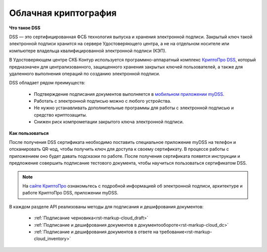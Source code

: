 .. _`КриптоПро DSS`: https://www.cryptopro.ru/products/dss
.. _`мобильном приложении myDSS`: https://www.cryptopro.ru/products/mydss
.. _`сайте КриптоПро`: https://www.cryptopro.ru/products/dss/presentations

.. _rst-markup-сloud_dss:

Облачная криптография
====================

**Что такое DSS**

DSS — это сертифицированная ФСБ технология выпуска и хранения электронной подписи. Закрытый ключ такой электронной подписи хранится на сервере Удостоверяющего центра, а не на отдельном носителе или компьютере владельца квалифицированной электронной подписи (КЭП). 

В Удостоверяющем центре СКБ Контур используется программно-аппаратный комплекс `КриптоПро DSS`_, который предназначен для централизованного, защищенного хранения закрытых ключей пользователей, а также для удаленного выполнения операций по созданию электронной подписи. 

DSS обладает рядом преимуществ:

  * Подтверждение подписания документов выполняется в `мобильном приложении myDSS`_.
  * Работать с электронной подписью можно с любого устройства.
  * Не нужно устанавливать дополнительные программы для работы с электронной подписью и средство криптозащиты.
  * Снижен риск компрометации закрытого ключа электронной подписи.

**Как пользоваться**

После получения DSS сертификата необходимо поставить специальное приложение myDSS на телефон и отсканировать QR-код, чтобы получить ключ для доступа к своему сертификату. В процессе работы с приложением оно будет давать подсказки по работе. После получения сертификата появятся инструкции и предложение совершить подписание тестового документа, чтобы научиться пользоваться сертификатом DSS.

.. note:: 
  На `сайте КриптоПро`_ ознакомьтесь с подробной информацией об электронной подписи, архитектуре и работе КриптоПро DSS, приложении myDSS.


В каждом разделе API реализованы методы для подписания и дешифрования документов:
 
 * :ref:`Подписание черновика<rst-markup-сloud_draft>`
 * :ref:`Подписание и дешифрования документов в документообороте<rst-markup-сloud_dc>`
 * :ref:`Подписание и дешифрования документов в ответе на требование<rst-markup-сloud_inventory>`
